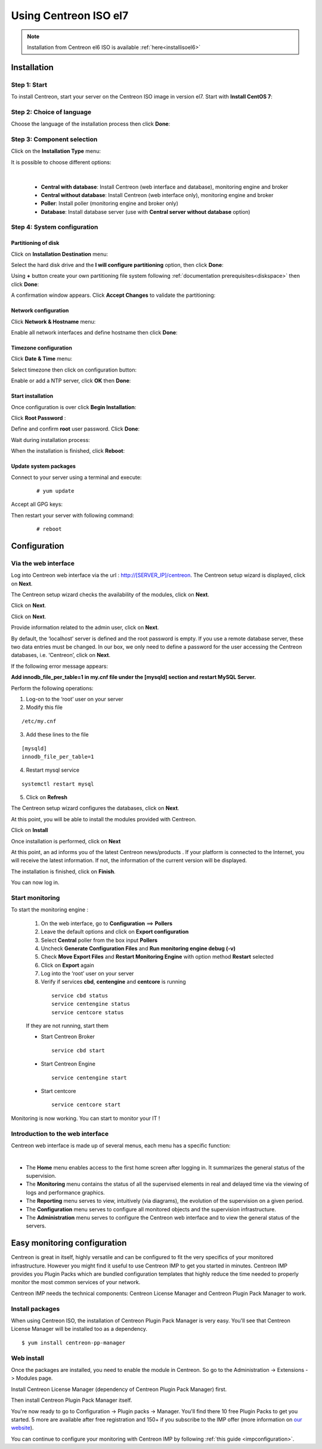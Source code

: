 .. _installisoel7:

======================
Using Centreon ISO el7
======================

.. note::
   Installation from Centreon el6 ISO is available :ref:`here<installisoel6>`

************
Installation
************

Step 1: Start
=============

To install Centreon, start your server on the Centreon ISO image in version el7.
Start with **Install CentOS 7**:

.. image :: /images/user/01_bootmenu.png
   :align: center
   :scale: 65%

Step 2: Choice of language
==========================

Choose the language of the installation process then click **Done**:

.. image :: /images/user/02_select_install_lang.png
   :align: center
   :scale: 65%

Step 3: Component selection
===========================

Click on the **Installation Type** menu:

.. image :: /images/user/03_menu_type_install.png
   :align: center
   :scale: 65%

It is possible to choose different options:

.. image :: /images/user/04_form_type_install.png
   :align: center
   :scale: 65%

|

 * **Central with database**: Install Centreon (web interface and database), monitoring engine and broker
 * **Central without database**: Install Centreon (web interface only), monitoring engine and broker
 * **Poller**: Install poller (monitoring engine and broker only)
 * **Database**: Install database server (use with **Central server without database** option)

Step 4: System configuration
============================

Partitioning of disk
--------------------

Click on **Installation Destination** menu:

.. image :: /images/user/05_menu_filesystem.png
   :align: center
   :scale: 65%

Select the hard disk drive and the **I will configure partitioning** option, then click **Done**:

.. image :: /images/user/06_select_disk.png
   :align: center
   :scale: 65%

Using **+** button create your own partitioning file system following :ref:`documentation prerequisites<diskspace>` then click **Done**:

.. image :: /images/user/07_partitioning_filesystem.png
   :align: center
   :scale: 65%

A confirmation window appears. Click **Accept Changes** to validate the partitioning:

.. image :: /images/user/08_apply_changes.png
   :align: center
   :scale: 65%

Network configuration
---------------------

Click **Network & Hostname** menu:

.. image :: /images/user/09_menu_network.png
   :align: center
   :scale: 65%

Enable all network interfaces and define hostname then click **Done**:

.. image :: /images/user/10_network_hostname.png
   :align: center
   :scale: 65%

Timezone configuration
----------------------

Click **Date & Time** menu:

.. image :: /images/user/11_menu_timezone.png
   :align: center
   :scale: 65%

Select timezone then click on configuration button:

.. image :: /images/user/12_select_timzeone.png
   :align: center
   :scale: 65%

Enable or add a NTP server, click **OK** then **Done**:

.. image :: /images/user/13_enable_ntp.png
   :align: center
   :scale: 65%

Start installation
------------------

Once configuration is over click **Begin Installation**:

.. image :: /images/user/14_begin_install.png
   :align: center
   :scale: 65%

Click **Root Password** :

.. image :: /images/user/15_menu_root_password.png
   :align: center
   :scale: 65%

Define and confirm **root** user password. Click **Done**:

.. image :: /images/user/16_define_root_password.png
   :align: center
   :scale: 65%

Wait during installation process:

.. image :: /images/user/17_wait_install.png
   :align: center
   :scale: 65%

When the installation is finished, click **Reboot**:

.. image :: /images/user/18_reboot_server.png
   :align: center
   :scale: 65%


Update system packages
----------------------

Connect to your server using a terminal and execute:
  ::

  # yum update

.. image :: /images/user/19_update_system.png
   :align: center
   :scale: 65%

Accept all GPG keys:

.. image :: /images/user/20_accept_gpg_key.png
   :align: center
   :scale: 65%

Then restart your server with following command:
  ::

  # reboot

*************
Configuration
*************

.. _installation_web_ces:

Via the web interface
=====================

Log into Centreon web interface via the url : http://[SERVER_IP]/centreon.
The Centreon setup wizard is displayed, click on **Next**.

.. image :: /images/user/acentreonwelcome.png
   :align: center
   :scale: 85%

The Centreon setup wizard checks the availability of the modules, click on **Next**.

.. image :: /images/user/acentreoncheckmodules.png
   :align: center
   :scale: 85%

Click on **Next**.

.. image :: /images/user/amonitoringengine2.png
   :align: center
   :scale: 85%

Click on **Next**.

.. image :: /images/user/abrokerinfo2.png
   :align: center
   :scale: 85%

Provide information related to the admin user, click on **Next**.

.. image :: /images/user/aadmininfo.png
   :align: center
   :scale: 85%

By default, the ‘localhost’ server is defined and the root password is empty. If you use a remote database server, these two data entries must be changed. In our box, we only need to define a password for the user accessing the Centreon databases, i.e. ‘Centreon’, click on **Next**.

.. image :: /images/user/adbinfo.png
   :align: center
   :scale: 85%

If the following error message appears:

**Add innodb_file_per_table=1 in my.cnf file under the [mysqld] section and restart MySQL Server.**

Perform the following operations:

1. Log-on to the ‘root’ user on your server

2. Modify this file

::

  /etc/my.cnf

3. Add these lines to the file

.. raw:: latex

::

  [mysqld]
  innodb_file_per_table=1

4. Restart mysql service

::

  systemctl restart mysql

5. Click on **Refresh**

The Centreon setup wizard configures the databases, click on **Next**.

.. image :: /images/user/adbconf.png
   :align: center
   :scale: 85%

At this point, you will be able to install the modules provided with Centreon.

Click on **Install**

.. image :: /images/user/module_installation.png
   :align: center
   :scale: 85%

Once installation is performed, click on **Next**

At this point, an ad informs you of the latest Centreon news/products . If your platform is connected to the Internet, you will receive the latest information. If not, the information of the current version will be displayed.

.. image :: /images/user/aendinstall.png
   :align: center
   :scale: 85%

The installation is finished, click on **Finish**.

You can now log in.

.. image :: /images/user/aconnection.png
   :align: center
   :scale: 65%

Start monitoring
================

To start the monitoring engine :

 1. On the web interface, go to **Configuration** ==> **Pollers**
 2. Leave the default options and click on **Export configuration**
 3. Select **Central** poller from the box input **Pollers**
 4. Uncheck **Generate Configuration Files** and **Run monitoring engine debug (-v)**
 5. Check **Move Export Files** and **Restart Monitoring Engine** with option method **Restart** selected
 6. Click on **Export** again
 7. Log into the ‘root’ user on your server
 8. Verify if services **cbd**, **centengine** and **centcore** is running

  ::

    service cbd status
    service centengine status
    service centcore status

 If they are not running, start them

 * Start Centreon Broker

  ::

    service cbd start


 * Start Centreon Engine

  ::

    service centengine start

 * Start centcore

  ::

    service centcore start

Monitoring is now working. You can start to monitor your IT !

Introduction to the web interface
=================================


Centreon web interface is made up of several menus, each menu has a specific function:

.. image :: /images/user/amenu.png
   :align: center

|

* The **Home** menu enables access to the first home screen after logging in. It summarizes the general status of the supervision.
* The **Monitoring** menu contains the status of all the supervised elements in real and delayed time via the viewing of logs and performance graphics.
* The **Reporting** menu serves to view, intuitively (via diagrams), the evolution of the supervision on a given period.
* The **Configuration** menu serves to configure all monitored objects and the supervision infrastructure.
* The **Administration** menu serves to configure the Centreon web interface and to view the general status of the servers.

.. _installation_ppm:

*****************************
Easy monitoring configuration
*****************************

Centreon is great in itself, highly versatile  and can be configured to
fit the very specifics of your monitored infrastructure. However you
might find it useful to use Centreon IMP to get you started in minutes.
Centreon IMP provides you Plugin Packs which are bundled configuration
templates that highly reduce the time needed to properly monitor the
most common services of your network.

Centreon IMP needs the technical components: Centreon License Manager
and Centreon Plugin Pack Manager to work.

Install packages
================

When using Centreon ISO, the installation of Centreon Plugin Pack Manager is very
easy. You'll see that Centreon License Manager will be installed too
as a dependency.

::

   $ yum install centreon-pp-manager

Web install
===========

Once the packages are installed, you need to enable the module in Centreon.
So go to the Administration -> Extensions -> Modules page.

.. image:: /_static/images/installation/ppm_1.png
   :align: center

Install Centreon License Manager (dependency of Centreon Plugin Pack Manager) first.

.. image:: /_static/images/installation/ppm_2.png
   :align: center

Then install Centreon Plugin Pack Manager itself.

.. image:: /_static/images/installation/ppm_3.png
   :align: center

You're now ready to go to Configuration -> Plugin packs -> Manager.
You'll find there 10 free Plugin Packs to get you started. 5 more are
available after free registration and 150+ if you subscribe to the IMP
offer (more information on `our website <https://www.centreon.com>`_).

.. image:: /_static/images/installation/ppm_4.png
   :align: center

You can continue to configure your monitoring with Centreon IMP by
following :ref:`this guide <impconfiguration>`.
